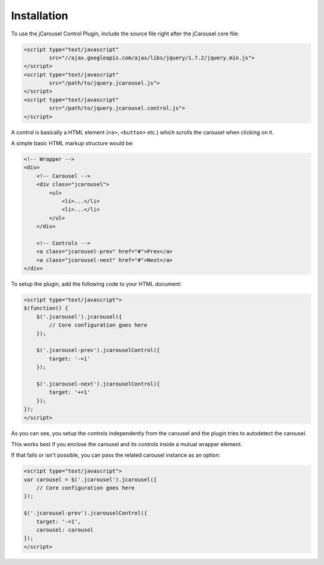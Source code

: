 Installation
============

To use the jCarousel Control Plugin, include the source file right after the
jCarousel core file:

.. code-block:: html

    <script type="text/javascript"
            src="//ajax.googleapis.com/ajax/libs/jquery/1.7.2/jquery.min.js">
    </script>
    <script type="text/javascript"
            src="/path/to/jquery.jcarousel.js">
    </script>
    <script type="text/javascript"
            src="/path/to/jquery.jcarousel.control.js">
    </script>

A control is basically a HTML element (``<a>``, ``<button>`` etc.) which scrolls
the carousel when clicking on it.

A simple basic HTML markup structure would be:

.. code-block:: html

    <!-- Wrapper -->
    <div>
        <!-- Carousel -->
        <div class="jcarousel">
            <ul>
                <li>...</li>
                <li>...</li>
            </ul>
        </div>

        <!-- Controls -->
        <a class="jcarousel-prev" href="#">Prev</a>
        <a class="jcarousel-next" href="#">Next</a>
    </div>

To setup the plugin, add the following code to your HTML document:

.. code-block:: html

    <script type="text/javascript">
    $(function() {
        $('.jcarousel').jcarousel({
            // Core configuration goes here
        });

        $('.jcarousel-prev').jcarouselControl({
            target: '-=1'
        });

        $('.jcarousel-next').jcarouselControl({
            target: '+=1'
        });
    });
    </script>

As you can see, you setup the controls independently from the carousel and the
plugin tries to autodetect the carousel.

This works best if you enclose the carousel and its controls inside a mutual
wrapper element.

If that fails or isn't possible, you can pass the related carousel instance as
an option:

.. code-block:: html

    <script type="text/javascript">
    var carousel = $('.jcarousel').jcarousel({
        // Core configuration goes here
    });

    $('.jcarousel-prev').jcarouselControl({
        target: '-=1',
        carousel: carousel
    });
    </script>
